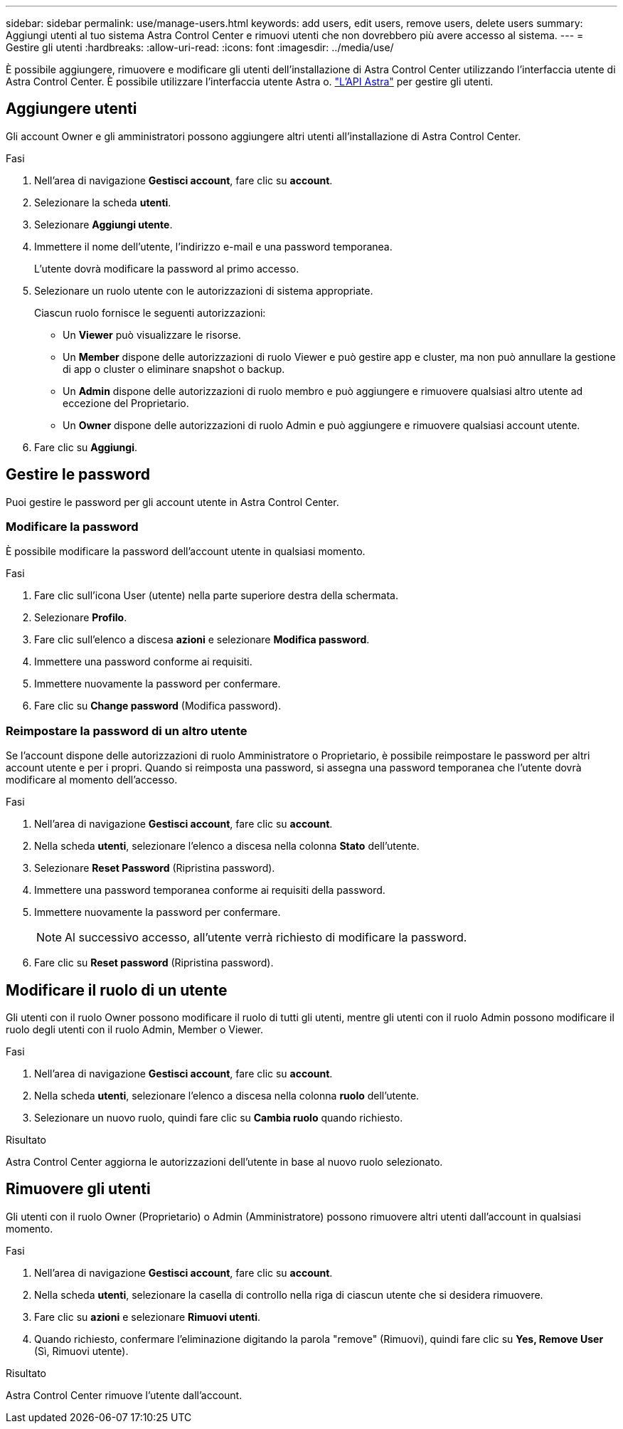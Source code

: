 ---
sidebar: sidebar 
permalink: use/manage-users.html 
keywords: add users, edit users, remove users, delete users 
summary: Aggiungi utenti al tuo sistema Astra Control Center e rimuovi utenti che non dovrebbero più avere accesso al sistema. 
---
= Gestire gli utenti
:hardbreaks:
:allow-uri-read: 
:icons: font
:imagesdir: ../media/use/


È possibile aggiungere, rimuovere e modificare gli utenti dell'installazione di Astra Control Center utilizzando l'interfaccia utente di Astra Control Center. È possibile utilizzare l'interfaccia utente Astra o. https://docs.netapp.com/us-en/astra-automation-2108/index.html["L'API Astra"^] per gestire gli utenti.



== Aggiungere utenti

Gli account Owner e gli amministratori possono aggiungere altri utenti all'installazione di Astra Control Center.

.Fasi
. Nell'area di navigazione *Gestisci account*, fare clic su *account*.
. Selezionare la scheda *utenti*.
. Selezionare *Aggiungi utente*.
. Immettere il nome dell'utente, l'indirizzo e-mail e una password temporanea.
+
L'utente dovrà modificare la password al primo accesso.

. Selezionare un ruolo utente con le autorizzazioni di sistema appropriate.
+
Ciascun ruolo fornisce le seguenti autorizzazioni:

+
** Un *Viewer* può visualizzare le risorse.
** Un *Member* dispone delle autorizzazioni di ruolo Viewer e può gestire app e cluster, ma non può annullare la gestione di app o cluster o eliminare snapshot o backup.
** Un *Admin* dispone delle autorizzazioni di ruolo membro e può aggiungere e rimuovere qualsiasi altro utente ad eccezione del Proprietario.
** Un *Owner* dispone delle autorizzazioni di ruolo Admin e può aggiungere e rimuovere qualsiasi account utente.


. Fare clic su *Aggiungi*.




== Gestire le password

Puoi gestire le password per gli account utente in Astra Control Center.



=== Modificare la password

È possibile modificare la password dell'account utente in qualsiasi momento.

.Fasi
. Fare clic sull'icona User (utente) nella parte superiore destra della schermata.
. Selezionare *Profilo*.
. Fare clic sull'elenco a discesa *azioni* e selezionare *Modifica password*.
. Immettere una password conforme ai requisiti.
. Immettere nuovamente la password per confermare.
. Fare clic su *Change password* (Modifica password).




=== Reimpostare la password di un altro utente

Se l'account dispone delle autorizzazioni di ruolo Amministratore o Proprietario, è possibile reimpostare le password per altri account utente e per i propri. Quando si reimposta una password, si assegna una password temporanea che l'utente dovrà modificare al momento dell'accesso.

.Fasi
. Nell'area di navigazione *Gestisci account*, fare clic su *account*.
. Nella scheda *utenti*, selezionare l'elenco a discesa nella colonna *Stato* dell'utente.
. Selezionare *Reset Password* (Ripristina password).
. Immettere una password temporanea conforme ai requisiti della password.
. Immettere nuovamente la password per confermare.
+

NOTE: Al successivo accesso, all'utente verrà richiesto di modificare la password.

. Fare clic su *Reset password* (Ripristina password).




== Modificare il ruolo di un utente

Gli utenti con il ruolo Owner possono modificare il ruolo di tutti gli utenti, mentre gli utenti con il ruolo Admin possono modificare il ruolo degli utenti con il ruolo Admin, Member o Viewer.

.Fasi
. Nell'area di navigazione *Gestisci account*, fare clic su *account*.
. Nella scheda *utenti*, selezionare l'elenco a discesa nella colonna *ruolo* dell'utente.
. Selezionare un nuovo ruolo, quindi fare clic su *Cambia ruolo* quando richiesto.


.Risultato
Astra Control Center aggiorna le autorizzazioni dell'utente in base al nuovo ruolo selezionato.



== Rimuovere gli utenti

Gli utenti con il ruolo Owner (Proprietario) o Admin (Amministratore) possono rimuovere altri utenti dall'account in qualsiasi momento.

.Fasi
. Nell'area di navigazione *Gestisci account*, fare clic su *account*.
. Nella scheda *utenti*, selezionare la casella di controllo nella riga di ciascun utente che si desidera rimuovere.
. Fare clic su *azioni* e selezionare *Rimuovi utenti*.
. Quando richiesto, confermare l'eliminazione digitando la parola "remove" (Rimuovi), quindi fare clic su *Yes, Remove User* (Sì, Rimuovi utente).


.Risultato
Astra Control Center rimuove l'utente dall'account.
